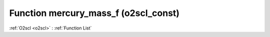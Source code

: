 Function mercury_mass_f (o2scl_const)
=====================================

:ref:`O2scl <o2scl>` : :ref:`Function List`

.. doxygenfunction:: o2scl_const::mercury_mass_f
